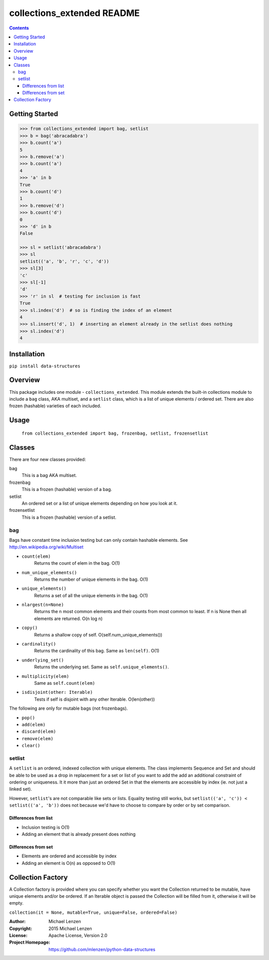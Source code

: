 collections_extended README
###########################

.. image:: https://travis-ci.org/mlenzen/python-data-structures.svg?branch=master
  :target: https://travis-ci.org/mlenzen/python-data-structures
  :alt: Build Status

.. contents::

Getting Started
===============

.. code:: python

   >>> from collections_extended import bag, setlist
   >>> b = bag('abracadabra')
   >>> b.count('a')
   5
   >>> b.remove('a')
   >>> b.count('a')
   4
   >>> 'a' in b
   True
   >>> b.count('d')
   1
   >>> b.remove('d')
   >>> b.count('d')
   0
   >>> 'd' in b
   False

   >>> sl = setlist('abracadabra')
   >>> sl
   setlist(('a', 'b', 'r', 'c', 'd'))
   >>> sl[3]
   'c'
   >>> sl[-1]
   'd'
   >>> 'r' in sl  # testing for inclusion is fast
   True
   >>> sl.index('d')  # so is finding the index of an element
   4
   >>> sl.insert('d', 1)  # inserting an element already in the setlist does nothing
   >>> sl.index('d')
   4

Installation
============

``pip install data-structures``

Overview
========

This package includes one module - ``collections_extended``.  This
module extends the built-in collections module to include a ``bag`` class,
AKA multiset, and a ``setlist`` class, which is a list of unique elements /
ordered set.  There are also frozen (hashable) varieties of each included.


Usage
=====
  ``from collections_extended import bag, frozenbag, setlist, frozensetlist``

Classes
=======
There are four new classes provided:

bag
  This is a bag AKA multiset.
frozenbag
  This is a frozen (hashable) version of a bag.
setlist
  An ordered set or a list of unique elements depending on how you look at it.
frozensetlist
  This is a frozen (hashable) version of a setlist.

bag
---
Bags have constant time inclusion testing but can only contain hashable elements. See http://en.wikipedia.org/wiki/Multiset

- ``count(elem)``
    Returns the count of elem in the bag.  O(1)
- ``num_unique_elements()``
    Returns the number of unique elements in the bag. O(1)
- ``unique_elements()``
    Returns a set of all the unique elements in the bag. O(1)
- ``nlargest(n=None)``
    Returns the n most common elements and their counts from most common to least.  If n is None then all elements are returned. O(n log n)
- ``copy()``
    Returns a shallow copy of self.  O(self.num_unique_elements())
- ``cardinality()``
    Returns the cardinality of this bag.  Same as ``len(self)``.  O(1)
- ``underlying_set()``
    Returns the underlying set.  Same as ``self.unique_elements()``.
- ``multiplicity(elem)``
    Same as ``self.count(elem)``
- ``isdisjoint(other: Iterable)``
    Tests if self is disjoint with any other Iterable.  O(len(other))

The following are only for mutable bags (not frozenbags).

- ``pop()``
- ``add(elem)``
- ``discard(elem)``
- ``remove(elem)``
- ``clear()``

setlist
-------
A ``setlist`` is an ordered, indexed collection with unique elements.  The class
implements Sequence and Set and should be able to be used as a drop in
replacement for a set or list of you want to add the add an additional
constraint of ordering or uniqueness.  It it more than just an ordered Set
in that the elements are accessible by index (ie. not just a linked set).

However, ``setlist``'s are not comparable like sets or lists. Equality
testing still works, but ``setlist(('a', 'c')) < setlist(('a', 'b'))`` does not
because we'd have to choose to compare by order or by set comparison.

Differences from list
~~~~~~~~~~~~~~~~~~~~~

* Inclusion testing is O(1)
* Adding an element that is already present does nothing

Differences from set
~~~~~~~~~~~~~~~~~~~~

* Elements are ordered and accessible by index
* Adding an element is O(n) as opposed to O(1)


Collection Factory
==================
A Collection factory is provided where you can specify whether you want the
Collection returned to be mutable, have unique elements and/or be ordered.  If
an Iterable object is passed the Collection will be filled from it, otherwise
it will be empty.

``collection(it = None, mutable=True, unique=False, ordered=False)``

:Author: Michael Lenzen
:Copyright: 2015 Michael Lenzen
:License: Apache License, Version 2.0
:Project Homepage: https://github.com/mlenzen/python-data-structures
